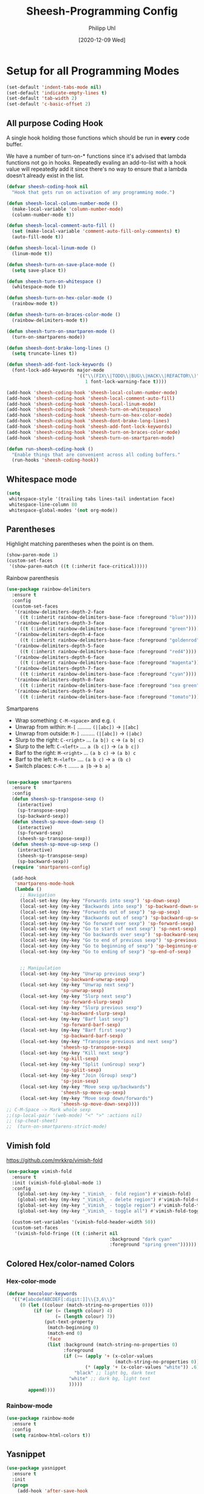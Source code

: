 #+TITLE: Sheesh-Programming Config
#+DATE: [2020-12-09 Wed]
#+AUTHOR: Philipp Uhl


* Setup for all Programming Modes

#+BEGIN_SRC emacs-lisp
  (set-default 'indent-tabs-mode nil)
  (set-default 'indicate-empty-lines t)
  (set-default 'tab-width 2)
  (set-default 'c-basic-offset 2)
#+END_SRC

** All purpose Coding Hook

A single hook holding those functions which should be run in *every*
code buffer.

We have a number of turn-on-* functions since it's advised that lambda
functions not go in hooks. Repeatedly evaling an add-to-list with a
hook value will repeatedly add it since there's no way to ensure that
a lambda doesn't already exist in the list.

#+BEGIN_SRC emacs-lisp
  (defvar sheesh-coding-hook nil
    "Hook that gets run on activation of any programming mode.")

  (defun sheesh-local-column-number-mode ()
    (make-local-variable 'column-number-mode)
    (column-number-mode t))

  (defun sheesh-local-comment-auto-fill ()
    (set (make-local-variable 'comment-auto-fill-only-comments) t)
    (auto-fill-mode t))

  (defun sheesh-local-linum-mode ()
    (linum-mode t))

  (defun sheesh-turn-on-save-place-mode ()
    (setq save-place t))

  (defun sheesh-turn-on-whitespace ()
    (whitespace-mode t))

  (defun sheesh-turn-on-hex-color-mode ()
    (rainbow-mode t))

  (defun sheesh-turn-on-braces-color-mode ()
    (rainbow-delimiters-mode t))

  (defun sheesh-turn-on-smartparen-mode ()
    (turn-on-smartparens-mode))

  (defun sheesh-dont-brake-long-lines ()
    (setq truncate-lines t))

  (defun sheesh-add-font-lock-keywords ()
    (font-lock-add-keywords major-mode
                            '(("\\(FIX\\|TODO\\|BUG\\|HACK\\|REFACTOR\\)"
                               1 font-lock-warning-face t))))

  (add-hook 'sheesh-coding-hook 'sheesh-local-column-number-mode)
  (add-hook 'sheesh-coding-hook 'sheesh-local-comment-auto-fill)
  (add-hook 'sheesh-coding-hook 'sheesh-local-linum-mode)
  (add-hook 'sheesh-coding-hook 'sheesh-turn-on-whitespace)
  (add-hook 'sheesh-coding-hook 'sheesh-turn-on-hex-color-mode)
  (add-hook 'sheesh-coding-hook 'sheesh-dont-brake-long-lines)
  (add-hook 'sheesh-coding-hook 'sheesh-add-font-lock-keywords)
  (add-hook 'sheesh-coding-hook 'sheesh-turn-on-braces-color-mode)
  (add-hook 'sheesh-coding-hook 'sheesh-turn-on-smartparen-mode)

  (defun run-sheesh-coding-hook ()
    "Enable things that are convenient across all coding buffers."
    (run-hooks 'sheesh-coding-hook))

#+END_SRC

** Whitespace mode

#+BEGIN_SRC emacs-lisp
  (setq
   whitespace-style '(trailing tabs lines-tail indentation face)
   whitespace-line-column 80
   whitespace-global-modes '(not org-mode))
#+END_SRC

** Parentheses

**** Highlight matching parentheses when the point is on them.
#+srcname: sheesh-match-parens
#+begin_src emacs-lisp 
(show-paren-mode 1)
(custom-set-faces
 '(show-paren-match ((t (:inherit face-critical)))))
#+end_src

**** Rainbow parenthesis

#+BEGIN_SRC emacs-lisp
  (use-package rainbow-delimiters
    :ensure t
    :config
    (custom-set-faces
     '(rainbow-delimiters-depth-2-face
       ((t (:inherit rainbow-delimiters-base-face :foreground "blue"))))
     '(rainbow-delimiters-depth-3-face
       ((t (:inherit rainbow-delimiters-base-face :foreground "green"))))
     '(rainbow-delimiters-depth-4-face
       ((t (:inherit rainbow-delimiters-base-face :foreground "goldenrod"))))
     '(rainbow-delimiters-depth-5-face
       ((t (:inherit rainbow-delimiters-base-face :foreground "red4"))))
     '(rainbow-delimiters-depth-6-face
       ((t (:inherit rainbow-delimiters-base-face :foreground "magenta"))))
     '(rainbow-delimiters-depth-7-face
       ((t (:inherit rainbow-delimiters-base-face :foreground "cyan"))))
     '(rainbow-delimiters-depth-8-face
       ((t (:inherit rainbow-delimiters-base-face :foreground "sea green"))))
     '(rainbow-delimiters-depth-9-face
       ((t (:inherit rainbow-delimiters-base-face :foreground "tomato"))))))
#+END_SRC

**** Smartparens

-      Wrap something: =C-M-<space>= and e.g. =(=
-  Unwrap from within: =M-[= ......... =(|[abc])= -> =|[abc]=
- Unwrap from outside: =M-]= ......... =(|[abc])= -> =(|abc)=
-  Slurp to the right: =C-<right>= ... =(a b|) c= -> =(a b| c)=
-   Slurp to the left: =C-<left>= .... =a (b c|)= -> =(a b c|)=
-   Barf to the right: =M-<right>= ... =(a b c)= -> =(a b) c=
-    Barf to the left: =M-<left>= .... =(a b c)= -> =a (b c)=
-       Switch places: =C-M-t= ....... =a |b= -> =b a|=


#+BEGIN_SRC emacs-lisp

  (use-package smartparens
    :ensure t
    :config
    (defun sheesh-sp-transpose-sexp ()
      (interactive)
      (sp-transpose-sexp)
      (sp-backward-sexp))
    (defun sheesh-sp-move-down-sexp ()
      (interactive)
      (sp-forward-sexp)
      (sheesh-sp-transpose-sexp))
    (defun sheesh-sp-move-up-sexp ()
      (interactive)
      (sheesh-sp-transpose-sexp)
      (sp-backward-sexp))
    (require 'smartparens-config)

    (add-hook
     'smartparens-mode-hook
     (lambda ()
       ;; Navigation
       (local-set-key (my-key "Forwards into sexp") 'sp-down-sexp)
       (local-set-key (my-key "Backwards into sexp") 'sp-backward-down-sexp)
       (local-set-key (my-key "Forwards out of sexp") 'sp-up-sexp)
       (local-set-key (my-key "Backwards out of sexp") 'sp-backward-up-sexp)
       (local-set-key (my-key "Go forward over sexp") 'sp-forward-sexp)
       (local-set-key (my-key "Go to start of next sexp") 'sp-next-sexp)
       (local-set-key (my-key "Go backwards over sexp") 'sp-backward-sexp)
       (local-set-key (my-key "Go to end of previous sexp") 'sp-previous-sexp)
       (local-set-key (my-key "Go to beginning of sexp") 'sp-beginning-of-sexp)
       (local-set-key (my-key "Go to ending of sexp") 'sp-end-of-sexp)


       ;; Manipulation
       (local-set-key (my-key "Unwrap previous sexp")
                      'sp-backward-unwrap-sexp)
       (local-set-key (my-key "Unwrap next sexp")
                      'sp-unwrap-sexp)
       (local-set-key (my-key "Slurp next sexp")
                      'sp-forward-slurp-sexp)
       (local-set-key (my-key "Slurp previous sexp")
                      'sp-backward-slurp-sexp)
       (local-set-key (my-key "Barf last sexp")
                      'sp-forward-barf-sexp)
       (local-set-key (my-key "Barf first sexp")
                      'sp-backward-barf-sexp)
       (local-set-key (my-key "Transpose previous and next sexp")
                      'sheesh-sp-transpose-sexp)
       (local-set-key (my-key "Kill next sexp")
                      'sp-kill-sexp)
       (local-set-key (my-key "Split (unGroup) sexp")
                      'sp-split-sexp)
       (local-set-key (my-key "Join (Group) sexp")
                      'sp-join-sexp)
       (local-set-key (my-key "Move sexp up/backwards")
                      'sheesh-sp-move-up-sexp)
       (local-set-key (my-key "Move sexp down/forwards")
                      'sheesh-sp-move-down-sexp))))
  ;; C-M-Space -> Mark whole sexp
  ;;(sp-local-pair '(web-mode) "<" ">" :actions nil)
  ;; (sp-cheat-sheet)
  ;;  (turn-on-smartparens-strict-mode)
#+END_SRC

** Vimish fold

https://github.com/mrkkrp/vimish-fold

#+BEGIN_SRC emacs-lisp
  (use-package vimish-fold
    :ensure t
    :init (vimish-fold-global-mode 1)
    :config
      (global-set-key (my-key "_Vimish_ - fold region") #'vimish-fold)
      (global-set-key (my-key "_Vimish_ - delete region") #'vimish-fold-delete)
      (global-set-key (my-key "_Vimish_ - toggle region") #'vimish-fold-toggle)
      (global-set-key (my-key "_Vimish_ - toggle all") #'vimish-fold-toggle-all)

    (custom-set-variables '(vimish-fold-header-width 50))
    (custom-set-faces
     '(vimish-fold-fringe ((t (:inherit nil
                                        :background "dark cyan"
                                        :foreground "spring green"))))))
#+END_SRC

** Colored Hex/color-named Colors

*** Hex-color-mode
#+BEGIN_SRC emacs-lisp
  (defvar hexcolour-keywords
    '(("#[abcdefABCDEF[:digit:]]\\{3,6\\}"
       (0 (let ((colour (match-string-no-properties 0)))
            (if (or (= (length colour) 4)
                    (= (length colour) 7))
                (put-text-property
                 (match-beginning 0)
                 (match-end 0)
                 'face
                 (list :background (match-string-no-properties 0)
                       :foreground
                       (if (>= (apply '+ (x-color-values
                                          (match-string-no-properties 0)))
                               (* (apply '+ (x-color-values "white")) .6))
                           "black" ;; light bg, dark text
                         "white" ;; dark bg, light text
                         )))))
          append))))
#+END_SRC

*** Rainbow-mode

#+BEGIN_SRC emacs-lisp
  (use-package rainbow-mode
    :ensure t
    :config
    (setq rainbow-html-colors t))
#+END_SRC

** Yasnippet

#+BEGIN_SRC emacs-lisp
    (use-package yasnippet
      :ensure t
      :init
      (progn
        (add-hook 'after-save-hook
                  (lambda ()
                    (when (eql major-mode 'snippet-mode)
                      (yas-reload-all))))
        (setq yas-snippet-dirs (list (expand-file-name "snippets" sheeshmacs-dir)))
        (setq yas-prompt-functions '(yas/ido-prompt))
        (yas-global-mode 1)
        )
      :mode
      ("\\.yasnippet" . snippet-mode)
      :config
      (define-key yas-minor-mode-map (kbd "<tab>") nil)
      (define-key yas-minor-mode-map (kbd "TAB") nil)
      (define-key yas-minor-mode-map (kbd "<C-tab>")
        '(lambda ()
           (interactive)
           (indent-for-tab-command)
           (yas-expand)))

      (define-key yas-keymap [(tab)]       nil)
      (define-key yas-keymap (kbd "TAB")   nil)
      (define-key yas-keymap [(shift tab)] nil)
      (define-key yas-keymap [backtab]     nil)
      (define-key yas-keymap (my-key "_Yasnippet_ - Go to next field or expand") 
        'yas-next-field-or-maybe-expand)
      (define-key yas-keymap (my-key "_Yasnippet_ - Go to previous field") 'yas-prev-field))
#+END_SRC

*** Yasnippet with Org Mode

#+BEGIN_SRC emacs-lisp
  (defun yas/org-very-safe-expand ()
    (let ((yas/fallback-behavior 'return-nil)) (yas/expand)))

  (defun yas/org-setup ()
    ;; yasnippet (using the new org-cycle hooks)
    (make-variable-buffer-local 'yas/trigger-key)
    (setq yas/trigger-key [tab])
    (add-to-list 'org-tab-first-hook 'yas/org-very-safe-expand)
    (define-key yas/keymap [tab] 'yas/next-field))

  ;; See https://github.com/eschulte/emacs24-starter-kit/issues/80.
  (setq org-src-tab-acts-natively nil)

  (add-hook 'org-mode-hook #'yas/org-setup)
#+END_SRC

*** Custom Yasnippet methods

#+BEGIN_SRC emacs-lisp
  (defun yas-delete (regexp)
    (goto-char yas-snippet-beg)
    (while (re-search-forward regexp yas-snippet-end t)
      (replace-match "")))

  (defun yas-delete-space ()
    (goto-char yas-snippet-beg)
    (delete-backward-char 1)
    (goto-char (- yas-snippet-end 1)))

  (defun yas-capitalize-first-char (&optional string)
    "Capitalize only the first character of the input STRING."
    (when (and string (> (length string) 0))
      (let ((first-char (substring string nil 1))
            (rest-str   (substring string 1)))
        (concat (capitalize first-char) rest-str))))
#+END_SRC

** Magit

#+BEGIN_SRC emacs-lisp
    (eval
     `(use-package magit
      :ensure t
      :defer t
      :bind
      (,(cons (my-bind "_Magit_ status") 'magit-status))))
#+END_SRC

* Language Specific

** Lisp

#+BEGIN_SRC emacs-lisp
  (global-set-key (my-key "Run lisp and replace with result") 'eval-and-replace)
#+END_SRC

** Prolog

#+BEGIN_SRC emacs-lisp
  (add-hook 'prolog-mode-hook
            (lambda ()
              (local-set-key (my-key "Prolog Dwim") 'ediprolog-dwim)
              (run-sheesh-coding-hook)))
#+END_SRC

** Graphql mode

#+BEGIN_SRC emacs-lisp
  (use-package graphql-mode
    :ensure t)
#+END_SRC

** Haskell

- Pretty lambdas in Haskell code
  #+BEGIN_SRC emacs-lisp
    (defun pretty-lambdas-haskell ()
      (font-lock-add-keywords
       nil `((,(concat "(?\\(" (regexp-quote "\\") "\\)")
              (0 (progn (compose-region (match-beginning 1) (match-end 1)
                                        ,(make-char 'greek-iso8859-7 107))
                        nil))))))
  #+END_SRC

*** Haskell Mode

#+BEGIN_SRC emacs-lisp
  (use-package haskell-mode
    :ensure t
    :defer t
    :config
    (add-hook 'haskell-mode-hook 'run-sheesh-coding-hook)
    (when (window-system)
      (add-hook 'haskell-mode-hook 'pretty-lambdas-haskell))
    (add-hook 'haskell-mode-hook 'interactive-haskell-mode)
    (add-hook 'haskell-mode-hook 'flyspell-prog-mode)
    (add-hook 'haskell-mode-hook 'haskell-indentation-mode))

    ;; Ignore compiled Haskell files in filename completions
    (add-to-list 'completion-ignored-extensions ".hi")
#+END_SRC

*** Intero Mode

#+BEGIN_SRC emacs-lisp
;; it appears as if intero was discontinued
;;(use-package intero
;;  :ensure t
;;  :defer t
;;  :init
;;  (add-hook 'haskell-mode-hook 'intero-mode))
#+END_SRC

** Java

*** Java Mode

#+BEGIN_SRC emacs-lisp
  (defun my-indent-setup ()
    (c-set-offset 'arglist-intro '++)
    (c-set-offset 'arglist-cont '0)
    (c-set-offset 'arglist-cont-nonempty 'c-lineup-arglist))
  (add-hook 'java-mode-hook 'run-sheesh-coding-hook)
  (add-hook 'java-mode-hook 'my-indent-setup)
  (add-hook 'java-mode-hook 'enable-hide-show-mode)
#+END_SRC

*** Java-beautifier
#+BEGIN_SRC emacs-lisp
  (autoload 'beautify-java "beautify-java" "A java beautifier" t)
#+END_SRC

** Lisp

*** Emacs Lisp

#+BEGIN_SRC emacs-lisp
  (add-hook 'emacs-lisp-mode-hook 'turn-on-eldoc-mode)
  (add-hook 'emacs-lisp-mode-hook 'run-sheesh-coding-hook)
  (add-hook 'emacs-lisp-mode-hook 'starter-kit-remove-elc-on-save)
  ;;  (add-hook 'emacs-lisp-mode-hook 'idle-highlight)
  ;;  (add-hook 'emacs-lisp-mode-hook 'turn-on-paredit)
  (define-key emacs-lisp-mode-map (kbd "C-c v") 'eval-buffer)

  (defun starter-kit-remove-elc-on-save ()
    "If you're saving an elisp file, likely the .elc is no longer valid."
    (make-local-variable 'after-save-hook)
    (add-hook 'after-save-hook
              (lambda ()
                (if (file-exists-p (concat buffer-file-name "c"))
                    (delete-file (concat buffer-file-name "c"))))))

#+END_SRC
*** Eval and Replace

#+BEGIN_SRC emacs-lisp
  (defun eval-and-replace ()
    "Replace the preceding sexp with its value."
    (interactive)
    (backward-kill-sexp)
    (condition-case nil
        (prin1 (eval (read (current-kill 0)))
               (current-buffer))
      (error (message "Invalid expression")
             (insert (current-kill 0)))))

  (global-set-key (my-key "Run lisp and replace with result") 'eval-and-replace)
#+END_SRC

*** Common Lisp

#+BEGIN_SRC emacs-lisp
(add-hook 'lisp-mode-hook 'run-sheesh-coding-hook)
#+END_SRC
** Python

#+BEGIN_SRC emacs-lisp
(use-package python
  :ensure t
  :defer t
  :mode ("\\.py\\'" . python-mode))

(use-package elpy
  :ensure t
  :after python
  :config
  (elpy-enable)
  (add-hook 'elpy-mode-hook 'run-sheesh-coding-hook)
  (setq indent-tabs-mode nil
        tab-width 4
        python-indent-offset 4)
  (setq-default python-indent 4))
#+END_SRC
** CSS

#+BEGIN_SRC emacs-lisp
  (add-hook 'css-mode-hook 'run-sheesh-coding-hook)
#+END_SRC
** JS

#+BEGIN_SRC emacs-lisp
  (use-package js-doc
    :ensure t
    :defer t)
#+END_SRC

*** RJSX mode / React

#+BEGIN_SRC emacs-lisp
  (use-package rjsx-mode
    :ensure t
    ;;  :mode ("\\.js$" . rjsx-mode)
    :interpreter ("node" . rjsx-mode)
    :init
    ;; Set indentation to 2 spaces
    (setq rjsx-basic-offset 2)
    (custom-set-variables
     '(js-indent-level 2))

    :config
    (add-hook 'rjsx-mode-hook 'run-sheesh-coding-hook)
    (add-hook 'rjsx-mode-hook 'flycheck-mode)
    (add-hook 'rjsx-mode-hook
              '(lambda ()
                 (setup-cycle-quotes)
                 (define-key rjsx-mode-map
                   (my-key "JS Doc insert function doc")
                   'js-doc-insert-function-doc)
                 (define-key rjsx-mode-map
                   (my-key "JS DOc insert tag")
                   'js-doc-insert-tag))))
#+END_SRC

*** Vue

#+BEGIN_SRC emacs-lisp
  (use-package lsp-mode
      :ensure t
      :commands lsp)

    ;; for completions
    ;; it appears as company-lsp was discontinued
    ;;  (use-package company-lsp
;;      :ensure t
;;      :after lsp-mode
;;      :config (push 'company-lsp company-backends))

  (use-package vue-mode
      :mode "\\.vue\\'"
      :ensure t
      :config
      (add-hook 'vue-mode-hook #'lsp))
#+END_SRC

*** Prettier

To install prettier on your system you have to manually run:
#+BEGIN_SRC sh
npm i -g prettier
#+END_SRC


#+BEGIN_SRC emacs-lisp
  (use-package prettier-js
    :ensure t
    :hook ((web-mode vue-mode rjsx-mode typescript-mode json-mode yaml-mode)
           . prettier-js-mode))
#+END_SRC

*** Tern

Once in a while it can be usefull to restart tern.

#+BEGIN_SRC emacs-lisp
    ;; it appears as company-tern was discontinued
;;  (eval
;;   `(use-package company-tern
;;    :ensure t
;;    :defer t
;;    :bind
;;    (,(cons (my-bind "Accept tern suggestion") 'company-tern))
;;
;;    :config
;;    (add-to-list 'company-backends 'company-tern)))



  (defun delete-tern-process ()
    (interactive)
    (delete-process "Tern"))

  (add-hook 'rjsx-mode-hook (lambda ()
                              (auto-complete-mode 0)
                              (company-mode)
                              (tern-mode)))
  (add-hook 'web-mode-hook (lambda ()
                              (auto-complete-mode 0)
                              (company-mode)
                              (tern-mode)))

  (use-package tern
    :defer t
    :ensure t
    :config
    (eval-after-load 'tern
      '(progn (require 'company-tern)))
    )
#+END_SRC

*** Spellchecking in JS

#+BEGIN_SRC emacs-lisp
  ;; disable jshint since we prefer eslint checking
  (setq-default flycheck-disabled-checkers
                (append flycheck-disabled-checkers
                        '(javascript-jshint)))

  ;; disable json-jsonlist checking for json files
  (setq-default flycheck-disabled-checkers
                (append flycheck-disabled-checkers
                        '(json-jsonlist)))


  ;; use eslint with web-mode for jsx files
  (defun my/use-eslint-from-node-modules ()
    (let* ((root (locate-dominating-file
                  (or (buffer-file-name) default-directory)
                  "node_modules"))
           (eslint (and root
                        (expand-file-name "node_modules/eslint/bin/eslint.js"
                                          root))))
      (when (and eslint (file-executable-p eslint))
        (setq-local flycheck-javascript-eslint-executable eslint))))
  (add-hook 'flycheck-mode-hook #'my/use-eslint-from-node-modules)
  (flycheck-add-mode 'javascript-eslint 'rjsx-mode)

#+END_SRC

*** ESLint Fix

#+BEGIN_SRC emacs-lisp
  (use-package eslint-fix
    :ensure t)
  (defun js-fix ()
    (interactive)
    (setq eslint-fix-executable (my/use-eslint-from-node-modules))
    (eslint-fix))
#+END_SRC

*** Cycle Quotes

#+BEGIN_SRC emacs-lisp
  (use-package cycle-quotes
    :ensure t)
  (defun setup-cycle-quotes ()
    (setq cycle-quotes--quote-chars '(34 96 39))
    (local-set-key (my-key "Cycle quotes")
                   'cycle-quotes))
#+END_SRC

** HTML

*** Emmet mode

[[https://github.com/smihica/emmet-mode][Emmet-Mode]] is pretty sweet, but need to hook it up to both SGML (which
includes HTML) and CSS.

Use =C-j= to expand emmet-code to html/css code.

#+BEGIN_SRC emacs-lisp
  (use-package emmet-mode
    :ensure t
    :commands emmet-mode
    :init
    (setq emmet-indentation 2)
    (setq emmet-move-cursor-between-quotes t)
    :config

    ;; Add _ as alternative syntax for > (child) to make it work with
    ;; smartparens-strict-mode.
    (defun emmet-child-sans (parent input)
      (emmet-parse "[>_]" 1 ">"
                   (emmet-run emmet-subexpr
                              it
                              '(error "expected child"))))
    (defun emmet-child (parent input)
      (emmet-parse "[>_]" 1 ">"
                   (emmet-run emmet-subexpr
                              (let ((child expr))
                                (emmet-aif (emmet-regex "^" input '(0 1))
                                           (let ((input (elt it 1)))
                                             (emmet-run emmet-subexpr
                                                        `((sibling (parent-child ,parent ,child) ,expr) . ,input)
                                                        `((parent-child ,parent ,child) . ,input)))
                                           `((parent-child ,parent ,child) . ,input)))
                              '(error "expected child"))))
    (add-hook 'sgml-mode-hook 'emmet-mode)
    (add-hook 'css-mode-hook  'emmet-mode)
    (add-hook 'web-mode-hook  'emmet-mode))
#+END_SRC

*** Web mode

#+BEGIN_SRC emacs-lisp
  (use-package web-mode
    :ensure t
    :mode (
           ("\\.phtml\\'" . web-mode)
           ("\\.tpl\\.php\\'" . web-mode)
           ("\\.[agj]sp\\'" . web-mode)
           ("\\.as[cp]x\\'" . web-mode)
           ("\\.erb\\'" . web-mode)
           ("\\.mustache\\'" . web-mode)
           ("\\.djhtml\\'" . web-mode)
           ("\\.html?\\'" . web-mode)
           ("\\.js$" . web-mode)
           ("\\.jsx\\'" . web-mode)
           ("\\.ftl\\'" . web-mode))
    :config
    (defun pretify-afterwards (fun)
      (interactive)
      (funcall fun)
      (prettier-prettify))

    (defun web-mode-sp-backward-unwrap-sexp ()
      (interactive)
      (pretify-afterwards 'sp-backward-unwrap-sexp))
    (defun web-mode-sp-unwrap-sexp ()
      (interactive)
      (pretify-afterwards 'sp-unwrap-sexp))
    (defun web-mode-sp-forward-slurp-sexp ()
      (interactive)
      (pretify-afterwards 'sp-forward-slurp-sexp))
    (defun web-mode-sp-backward-slurp-sexp ()
      (interactive)
      (pretify-afterwards 'sp-backward-slurp-sexp))
    (defun web-mode-sp-forward-barf-sexp ()
      (interactive)
      (pretify-afterwards 'sp-forward-barf-sexp))
    (defun web-mode-sp-backward-barf-sexp ()
      (interactive)
      (pretify-afterwards 'sp-backward-barf-sexp))
    (defun web-mode-sp-transpose-sexp ()
      (interactive)
      (pretify-afterwards 'sheesh-sp-transpose-sexp))
    (defun web-mode-sp-kill-sexp ()
      (interactive)
      (tagedit-kill))
    (defun web-mode-sp-split-sexp ()
      (interactive)
      (pretify-afterwards 'sp-split-sexp))
    (defun web-mode-sp-join-sexp ()
      (interactive)
      (pretify-afterwards 'sp-join-sexp))

    (add-hook 'web-mode-hook 'flycheck-mode)
    (add-hook 'web-mode-hook
              (lambda ()
                (run-sheesh-coding-hook)
                (setq web-mode-markup-indent-offset 2)
                (setq web-mode-css-indent-offset 2)
                (setq web-mode-code-indent-offset 2)

                (setup-cycle-quotes)

                ;; Auto indent on certain characters
                (local-set-key (kbd "}") '(lambda ()
                                            (interactive)
                                            (insert "}")
                                            (indent-for-tab-command)))
                (local-set-key (kbd ";") '(lambda ()
                                            (interactive)
                                            (insert ";")
                                            (indent-for-tab-command)))
                (set (make-local-variable 'comment-auto-fill-only-comments) nil)
                (auto-fill-mode t)

                (local-set-key (my-key "Unwrap previous sexp")
                               'web-mode-sp-backward-unwrap-sexp)
                (local-set-key (my-key "Unwrap next sexp")
                               'web-mode-sp-unwrap-sexp)
                (local-set-key (my-key "Slurp next sexp")
                               'web-mode-sp-forward-slurp-sexp)
                (local-set-key (my-key "Slurp previous sexp")
                               'web-mode-sp-backward-slurp-sexp)
                (local-set-key (my-key "Barf last sexp")
                               'web-mode-sp-forward-barf-sexp)
                (local-set-key (my-key "Barf first sexp")
                               'web-mode-sp-backward-barf-sexp)
                (local-set-key (my-key "Transpose previous and next sexp")
                               'web-mode-sheesh-sp-transpose-sexp)
                (local-set-key (my-key "Kill next sexp")
                               'web-mode-sp-kill-sexp)
                (local-set-key (my-key "Split (unGroup) sexp")
                               'web-mode-sp-split-sexp)
                (local-set-key (my-key "Join (Group) sexp")
                               'web-mode-sp-join-sexp)))

    :init
    (setq web-mode-engines-alist
          '(("freemarker" . "\\.ftl\\'"))))

  ;; for better jsx syntax-highlighting in web-mode
  ;; - courtesy of Patrick @halbtuerke
  (defadvice web-mode-highlight-part (around tweak-jsx activate)
    (if (equal web-mode-content-type "jsx")
        (let ((web-mode-enable-part-face nil))
          ad-do-it)
      ad-do-it))
#+END_SRC

**** Tern in Web Mode

See [[Tern]].

**** Flycheck for Web Mode

See [[Spellchecking in JS]].

#+BEGIN_SRC emacs-lisp
(flycheck-add-mode 'javascript-eslint 'web-mode)
#+END_SRC

** JSON

#+BEGIN_SRC emacs-lisp
  (use-package json-mode
    :ensure t
    :mode ("\\.json$" . json-mode)
    :config
    (add-hook 'json-mode-hook 'run-sheesh-coding-hook))
#+END_SRC

** YAML

#+BEGIN_SRC emacs-lisp
  (use-package yaml-mode
    :ensure t
    :mode (("\\.yml$" . yaml-mode)
           ("\\.yaml$" . yaml-mode))
    :config
    (add-hook 'yaml-mode-hook 'run-sheesh-coding-hook))

#+END_SRC

** Typescript

#+BEGIN_SRC emacs-lisp
  (use-package typescript-mode
      :ensure t
      :mode ("\\.ts\\'" . typescript-mode)
      :init
      ;; Set indentation to 2 spaces
      (custom-set-variables
       '(typescript-indent-level 2))

      :config
      (add-hook 'typescript-mode-hook 'run-sheesh-coding-hook)
      ;; (add-hook 'typescript-mode-hook 'flycheck-mode)
      ;;    (add-hook 'typescript-mode-hook #'lsp)
      )


  (defun setup-tide-mode ()
    "Set up Tide mode."
    (interactive)
    (tide-setup)
    (flycheck-mode +1)
    ;; (setq flycheck-check-syntax-automatically '(save-mode-enabled))
    (eldoc-mode +1)
    (tide-hl-identifier-mode +1)
    (company-mode +1))

  (use-package tide
    :ensure t
    :config
    (setq company-tooltip-align-annotations t)
    (add-hook 'typescript-mode-hook #'setup-tide-mode))
#+END_SRC

*** Flycheck for Web Mode

See [[Spellchecking in JS]].

#+BEGIN_SRC emacs-lisp
; (flycheck-add-mode 'javascript-eslint 'typescript-mode)
#+END_SRC

** SQL

#+BEGIN_SRC emacs-lisp
  (defun sheesh-launch-sql-submodes ()
    (sqlind-minor-mode))

  (add-hook 'sql-mode-hook 'run-sheesh-coding-hook)
  (add-hook 'sql-mode-hook 'sheesh-launch-sql-submodes)
#+END_SRC

